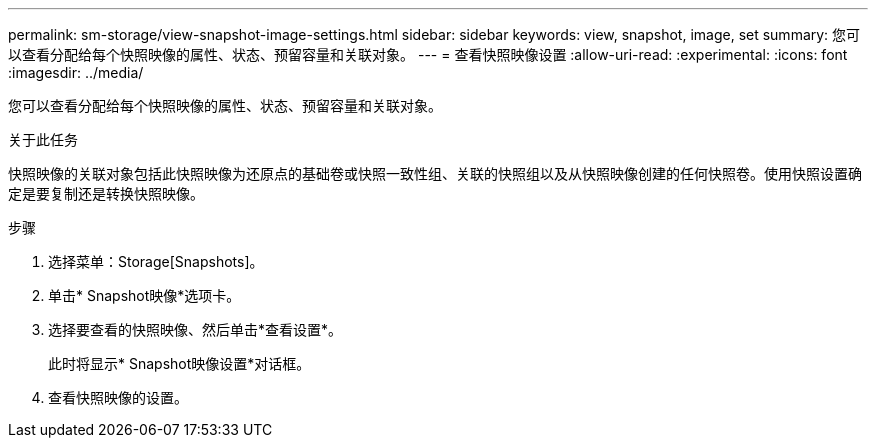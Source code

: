 ---
permalink: sm-storage/view-snapshot-image-settings.html 
sidebar: sidebar 
keywords: view, snapshot, image, set 
summary: 您可以查看分配给每个快照映像的属性、状态、预留容量和关联对象。 
---
= 查看快照映像设置
:allow-uri-read: 
:experimental: 
:icons: font
:imagesdir: ../media/


[role="lead"]
您可以查看分配给每个快照映像的属性、状态、预留容量和关联对象。

.关于此任务
快照映像的关联对象包括此快照映像为还原点的基础卷或快照一致性组、关联的快照组以及从快照映像创建的任何快照卷。使用快照设置确定是要复制还是转换快照映像。

.步骤
. 选择菜单：Storage[Snapshots]。
. 单击* Snapshot映像*选项卡。
. 选择要查看的快照映像、然后单击*查看设置*。
+
此时将显示* Snapshot映像设置*对话框。

. 查看快照映像的设置。

